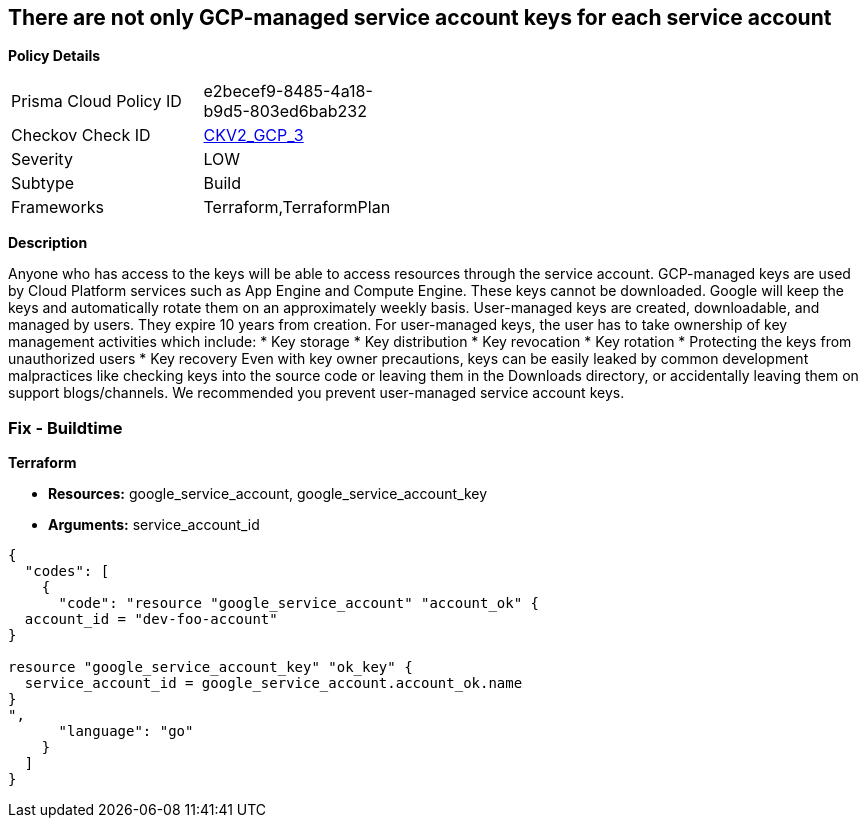 == There are not only GCP-managed service account keys for each service account


*Policy Details* 

[width=45%]
[cols="1,1"]
|=== 
|Prisma Cloud Policy ID 
| e2becef9-8485-4a18-b9d5-803ed6bab232

|Checkov Check ID 
| https://github.com/bridgecrewio/checkov/blob/main/checkov/terraform/checks/graph_checks/gcp/ServiceAccountHasGCPmanagedKey.yaml[CKV2_GCP_3]

|Severity
|LOW

|Subtype
|Build

|Frameworks
|Terraform,TerraformPlan

|=== 



*Description* 


Anyone who has access to the keys will be able to access resources through the service account.
GCP-managed keys are used by Cloud Platform services such as App Engine and Compute Engine.
These keys cannot be downloaded.
Google will keep the keys and automatically rotate them on an approximately weekly basis.
User-managed keys are created, downloadable, and managed by users.
They expire 10 years from creation.
For user-managed keys, the user has to take ownership of key management activities which include:
* Key storage
* Key distribution
* Key revocation
* Key rotation
* Protecting the keys from unauthorized users
* Key recovery Even with key owner precautions, keys can be easily leaked by common development malpractices like checking keys into the source code or leaving them in the Downloads directory, or accidentally leaving them on support blogs/channels.
We recommended you prevent user-managed service account keys.

=== Fix - Buildtime


*Terraform* 


* *Resources:* google_service_account, google_service_account_key
* *Arguments:* service_account_id


[source,go]
----
{
  "codes": [
    {
      "code": "resource "google_service_account" "account_ok" {
  account_id = "dev-foo-account"
}

resource "google_service_account_key" "ok_key" {
  service_account_id = google_service_account.account_ok.name
}
",
      "language": "go"
    }
  ]
}
----
